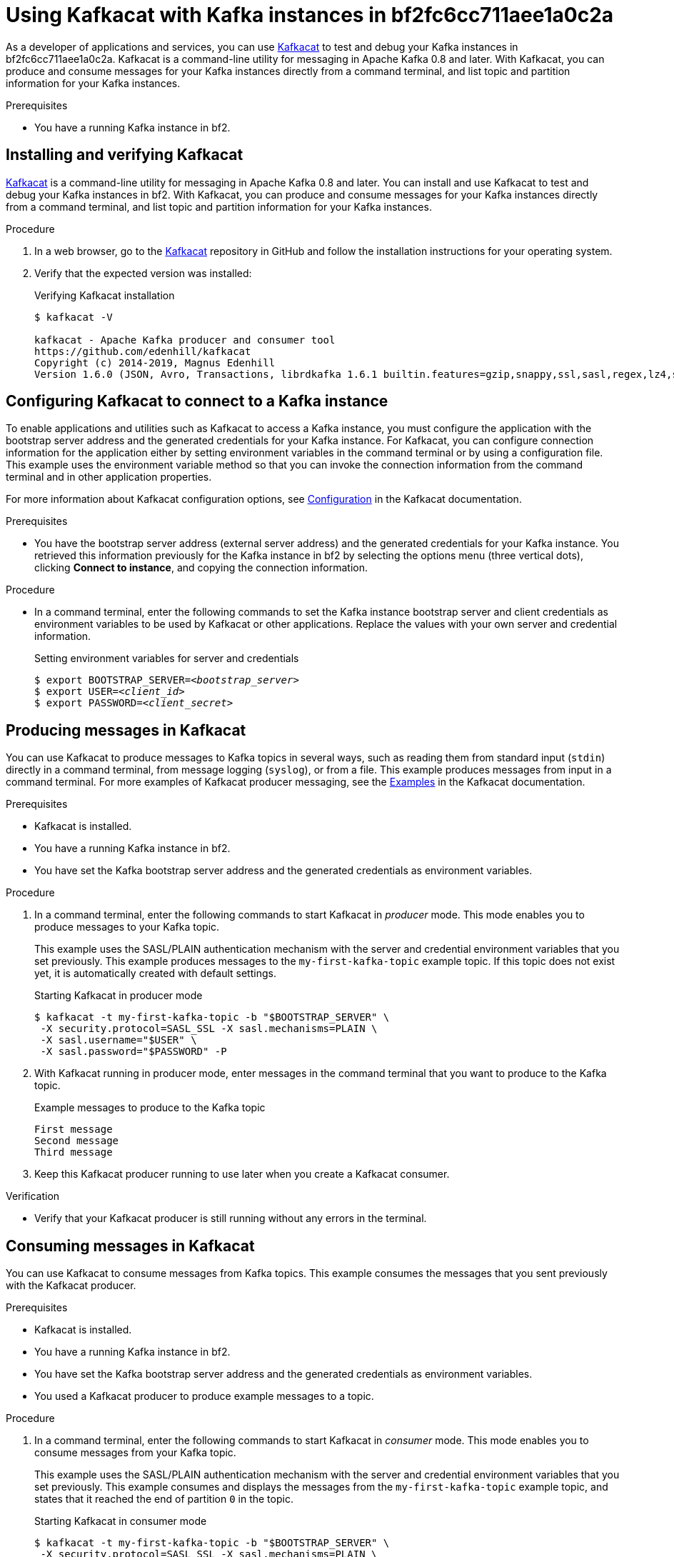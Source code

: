 ////
START GENERATED ATTRIBUTES
WARNING: This content is generated by running npm --prefix .build run generate:attributes
////


:community:
:imagesdir: ./images
:product-long: bf2fc6cc711aee1a0c2a
:product: bf2
// Placeholder URL, when we get a HOST UI for the service we can put it here properly
:service_url: https://localhost:1234/

////
END GENERATED ATTRIBUTES
////

[id="chap-using-kafkacat"]
= Using Kafkacat with Kafka instances in {product-long}
ifdef::context[:parent-context: {context}]
:context: using-kafkacat

// Purpose statement for the assembly
[role="_abstract"]
As a developer of applications and services, you can use https://github.com/edenhill/kafkacat[Kafkacat] to test and debug your Kafka instances in {product-long}. Kafkacat is a command-line utility for messaging in Apache Kafka 0.8 and later. With Kafkacat, you can produce and consume messages for your Kafka instances directly from a command terminal, and list topic and partition information for your Kafka instances.

.Prerequisites
ifndef::community[]
* You have a Red Hat account.
endif::[]
//* You have a subscription to {product-long}. For more information about signing up, see *<@SME: Where to link?>*.
* You have a running Kafka instance in {product}.

// Condition out QS-only content so that it doesn't appear in docs.
// All QS anchor IDs must be in this alternate anchor ID format `[#anchor-id]` because the ascii splitter relies on the other format `[id="anchor-id"]` to generate module files.
ifdef::qs[]
[#description]
Learn how to use Kafkacat to interact with a Kafka instance in {product-long}.

[#introduction]
Welcome to the {product-long} Kafkacat quick start. In this quick start, you'll learn how to use https://github.com/edenhill/kafkacat[Kafkacat] to produce and consume messages for your Kafka instances in {product-long}.
endif::[]

[id="proc-installing-kafkacat_{context}"]
== Installing and verifying Kafkacat

https://github.com/edenhill/kafkacat[Kafkacat] is a command-line utility for messaging in Apache Kafka 0.8 and later. You can install and use Kafkacat to test and debug your Kafka instances in {product}. With Kafkacat, you can produce and consume messages for your Kafka instances directly from a command terminal, and list topic and partition information for your Kafka instances.

ifndef::community[]
NOTE: Kafkacat is an open source community tool. Kafkacat is not a part of {product} and is therefore not supported by Red Hat.
endif::[]

.Procedure
. In a web browser, go to the https://github.com/edenhill/kafkacat[Kafkacat] repository in GitHub and follow the installation instructions for your operating system.
. Verify that the expected version was installed:
+
.Verifying Kafkacat installation
[source]
----
$ kafkacat -V

kafkacat - Apache Kafka producer and consumer tool
https://github.com/edenhill/kafkacat
Copyright (c) 2014-2019, Magnus Edenhill
Version 1.6.0 (JSON, Avro, Transactions, librdkafka 1.6.1 builtin.features=gzip,snappy,ssl,sasl,regex,lz4,sasl_gssapi,sasl_plain,sasl_scram,plugins,zstd,sasl_oauthbearer)
----

ifdef::qs[]
.Verification
* Was Kafkacat installed successfully?
endif::[]

[id="proc-configuring-kafkacat_{context}"]
== Configuring Kafkacat to connect to a Kafka instance

To enable applications and utilities such as Kafkacat to access a Kafka instance, you must configure the application with the bootstrap server address and the generated credentials for your Kafka instance. For Kafkacat, you can configure connection information for the application either by setting environment variables in the command terminal or by using a configuration file. This example uses the environment variable method so that you can invoke the connection information from the command terminal and in other application properties.

For more information about Kafkacat configuration options, see https://github.com/edenhill/kafkacat#configuration[Configuration] in the Kafkacat documentation.

.Prerequisites
* You have the bootstrap server address (external server address) and the generated credentials for your Kafka instance. You retrieved this information previously for the Kafka instance in {product} by selecting the options menu (three vertical dots), clicking *Connect to instance*, and copying the connection information.

.Procedure
* In a command terminal, enter the following commands to set the Kafka instance bootstrap server and client credentials as environment variables to be used by Kafkacat or other applications. Replace the values with your own server and credential information.
+
.Setting environment variables for server and credentials
[source,subs="+quotes"]
----
$ export BOOTSTRAP_SERVER=__<bootstrap_server>__
$ export USER=__<client_id>__
$ export PASSWORD=__<client_secret>__
----

[id="proc-producing-messages-kafkacat_{context}"]
== Producing messages in Kafkacat

You can use Kafkacat to produce messages to Kafka topics in several ways, such as reading them from standard input (`stdin`) directly in a command terminal, from message logging (`syslog`), or from a file. This example produces messages from input in a command terminal. For more examples of Kafkacat producer messaging, see the https://github.com/edenhill/kafkacat#examples[Examples] in the Kafkacat documentation.

.Prerequisites
* Kafkacat is installed.
* You have a running Kafka instance in {product}.
* You have set the Kafka bootstrap server address and the generated credentials as environment variables.

.Procedure
. In a command terminal, enter the following commands to start Kafkacat in _producer_ mode. This mode enables you to produce messages to your Kafka topic.
+
--
This example uses the SASL/PLAIN authentication mechanism with the server and credential environment variables that you set previously. This example produces messages to the `my-first-kafka-topic` example topic. If this topic does not exist yet, it is automatically created with default settings.

.Starting Kafkacat in producer mode
[source]
----
$ kafkacat -t my-first-kafka-topic -b "$BOOTSTRAP_SERVER" \
 -X security.protocol=SASL_SSL -X sasl.mechanisms=PLAIN \
 -X sasl.username="$USER" \
 -X sasl.password="$PASSWORD" -P
----

////
// Commenting this out for now because it directly contradicts the Getting Started quick start, which specifies that {product} uses SASL/PLAIN by default. Need clarity. (Stetson, 9 Mar 2021)
NOTE: {product} supports the SASL/OAUTHBEARER mechanism for authentication, which is the recommended authentication mechanism to use and is superior to SASL/PLAIN. However, Kafkacat does not yet fully support OAUTHBEARER, so this example uses SASL/PLAIN.
////
--
. With Kafkacat running in producer mode, enter messages in the command terminal that you want to produce to the Kafka topic.
+
.Example messages to produce to the Kafka topic
[source]
----
First message
Second message
Third message
----
. Keep this Kafkacat producer running to use later when you create a Kafkacat consumer.

.Verification
ifdef::qs[]
* Is your Kafkacat producer still running without any errors in the terminal?
endif::[]
ifndef::qs[]
* Verify that your Kafkacat producer is still running without any errors in the terminal.
endif::[]

[id="proc-consuming-messages-kafkacat_{context}"]
== Consuming messages in Kafkacat

You can use Kafkacat to consume messages from Kafka topics. This example consumes the messages that you sent previously with the Kafkacat producer.

.Prerequisites
* Kafkacat is installed.
* You have a running Kafka instance in {product}.
* You have set the Kafka bootstrap server address and the generated credentials as environment variables.
* You used a Kafkacat producer to produce example messages to a topic.

.Procedure
. In a command terminal, enter the following commands to start Kafkacat in _consumer_ mode. This mode enables you to consume messages from your Kafka topic.
+
--
This example uses the SASL/PLAIN authentication mechanism with the server and credential environment variables that you set previously. This example consumes and displays the messages from the `my-first-kafka-topic` example topic, and states that it reached the end of partition `0` in the topic.

.Starting Kafkacat in consumer mode
[source]
----
$ kafkacat -t my-first-kafka-topic -b "$BOOTSTRAP_SERVER" \
 -X security.protocol=SASL_SSL -X sasl.mechanisms=PLAIN \
 -X sasl.username="$USER" \
 -X sasl.password="$PASSWORD" -C

First message
Second message
Third message
% Reached end of topic my-first-kafka-topic [0] at offset 3
----
--
. If your Kafkacat producer is still running in a separate terminal, continue entering messages in the producer terminal and observe the messages being consumed in the consumer terminal.

.Verification
ifdef::qs[]
* Is your Kafkacat consumer running without any errors in the terminal?
* Did the Kafkacat consumer display the messages from the `my-first-kafka-topic` example topic?
endif::[]
ifndef::qs[]
. Verify that your Kafkacat consumer is running without any errors in the terminal.
. Verify that the Kafkacat consumer displays the messages from the `my-first-kafka-topic` example topic.
endif::[]

ifdef::qs[]
[#conclusion]
Congratulations! You successfully completed the {product} Kafkacat quick start, and are now ready to produce and consume messages in the service.
endif::[]

ifdef::parent-context[:context: {parent-context}]
ifndef::parent-context[:!context:]

